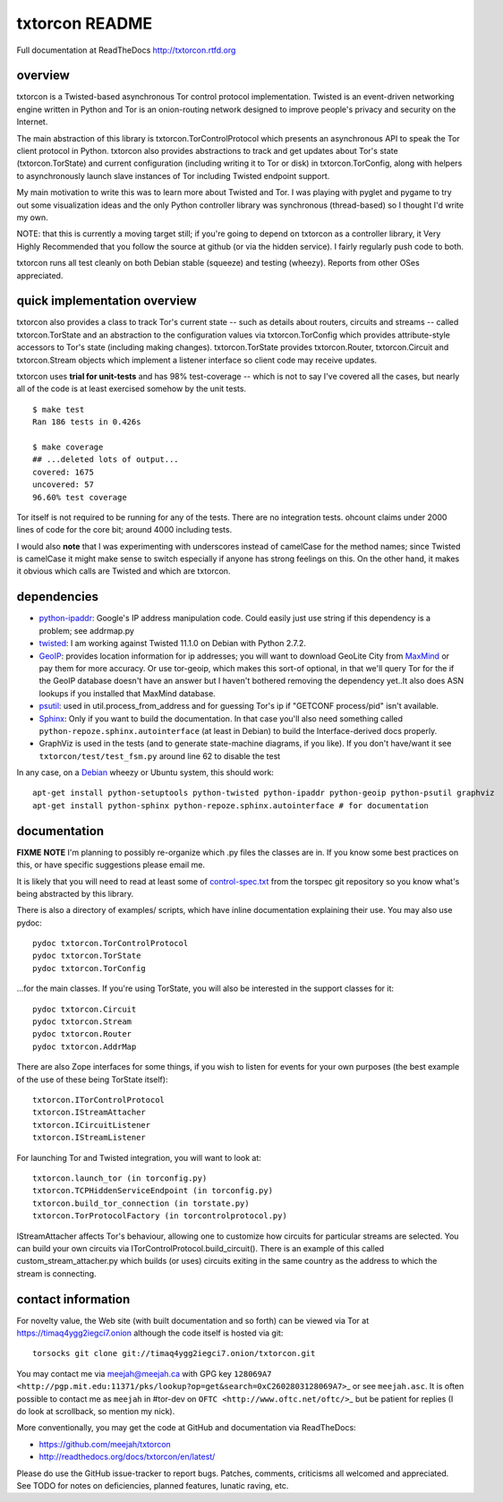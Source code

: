 txtorcon README
===============

Full documentation at ReadTheDocs http://txtorcon.rtfd.org

overview
--------

txtorcon is a Twisted-based asynchronous Tor control protocol
implementation. Twisted is an event-driven networking engine written in
Python and Tor is an onion-routing network designed to improve people's
privacy and security on the Internet.

The main abstraction of this library is txtorcon.TorControlProtocol
which presents an asynchronous API to speak the Tor client protocol in
Python. txtorcon also provides abstractions to track and get updates
about Tor's state (txtorcon.TorState) and current configuration
(including writing it to Tor or disk) in txtorcon.TorConfig, along with
helpers to asynchronously launch slave instances of Tor including
Twisted endpoint support.

My main motivation to write this was to learn more about Twisted and
Tor. I was playing with pyglet and pygame to try out some visualization
ideas and the only Python controller library was synchronous
(thread-based) so I thought I'd write my own.

NOTE: that this is currently a moving target still; if you're going to
depend on txtorcon as a controller library, it Very Highly Recommended
that you follow the source at github (or via the hidden service). I
fairly regularly push code to both.

txtorcon runs all test cleanly on both Debian stable (squeeze) and
testing (wheezy). Reports from other OSes appreciated.

quick implementation overview
-----------------------------

txtorcon also provides a class to track Tor's current state -- such as
details about routers, circuits and streams -- called txtorcon.TorState
and an abstraction to the configuration values via txtorcon.TorConfig
which provides attribute-style accessors to Tor's state (including
making changes). txtorcon.TorState provides txtorcon.Router,
txtorcon.Circuit and txtorcon.Stream objects which implement a listener
interface so client code may receive updates.

txtorcon uses **trial for unit-tests** and has 98% test-coverage --
which is not to say I've covered all the cases, but nearly all of the
code is at least exercised somehow by the unit tests.

::

    $ make test
    Ran 186 tests in 0.426s

    $ make coverage
    ## ...deleted lots of output...
    covered: 1675
    uncovered: 57
    96.60% test coverage

Tor itself is not required to be running for any of the tests. There are
no integration tests. ohcount claims under 2000 lines of code for the
core bit; around 4000 including tests.

I would also **note** that I was experimenting with underscores instead
of camelCase for the method names; since Twisted is camelCase it might
make sense to switch especially if anyone has strong feelings on this.
On the other hand, it makes it obvious which calls are Twisted and which
are txtorcon.

dependencies
------------

-  `python-ipaddr <http://code.google.com/p/ipaddr-py/>`_: Google's IP
   address manipulation code. Could easily just use string if this
   dependency is a problem; see addrmap.py

-  `twisted <http://twistedmatrix.com>`_: I am working against Twisted
   11.1.0 on Debian with Python 2.7.2.

-  `GeoIP <https://www.maxmind.com/app/python>`_: provides location
   information for ip addresses; you will want to download GeoLite City
   from `MaxMind <https://www.maxmind.com/app/geolitecity>`_ or pay them
   for more accuracy. Or use tor-geoip, which makes this sort-of
   optional, in that we'll query Tor for the if the GeoIP database
   doesn't have an answer but I haven't bothered removing the dependency
   yet..It also does ASN lookups if you installed that MaxMind database.

-  `psutil <http://code.google.com/p/psutil/>`_: used in
   util.process\_from\_address and for guessing Tor's ip if "GETCONF
   process/pid" isn't available.

-  `Sphinx <http://sphinx.pocoo.org/>`_: Only if you want to build the
   documentation. In that case you'll also need something called
   ``python-repoze.sphinx.autointerface`` (at least in Debian) to build
   the Interface-derived docs properly.

-  GraphViz is used in the tests (and to generate state-machine
   diagrams, if you like). If you don't have/want it see
   ``txtorcon/test/test_fsm.py`` around line 62 to disable the test

In any case, on a `Debian <http://www.debian.org/>`_ wheezy or Ubuntu
system, this should work:

::

    apt-get install python-setuptools python-twisted python-ipaddr python-geoip python-psutil graphviz
    apt-get install python-sphinx python-repoze.sphinx.autointerface # for documentation

documentation
-------------

**FIXME** **NOTE** I'm planning to possibly re-organize which .py files
the classes are in. If you know some best practices on this, or have
specific suggestions please email me.

It is likely that you will need to read at least some of
`control-spec.txt <https://gitweb.torproject.org/torspec.git/blob/HEAD:/control-spec.txt>`_
from the torspec git repository so you know what's being abstracted by
this library.

There is also a directory of examples/ scripts, which have inline
documentation explaining their use. You may also use pydoc:

::

    pydoc txtorcon.TorControlProtocol
    pydoc txtorcon.TorState
    pydoc txtorcon.TorConfig

...for the main classes. If you're using TorState, you will also be
interested in the support classes for it:

::

    pydoc txtorcon.Circuit
    pydoc txtorcon.Stream
    pydoc txtorcon.Router
    pydoc txtorcon.AddrMap

There are also Zope interfaces for some things, if you wish to listen
for events for your own purposes (the best example of the use of these
being TorState itself):

::

    txtorcon.ITorControlProtocol
    txtorcon.IStreamAttacher
    txtorcon.ICircuitListener
    txtorcon.IStreamListener

For launching Tor and Twisted integration, you will want to look at:

::

    txtorcon.launch_tor (in torconfig.py)
    txtorcon.TCPHiddenServiceEndpoint (in torconfig.py)
    txtorcon.build_tor_connection (in torstate.py)
    txtorcon.TorProtocolFactory (in torcontrolprotocol.py)

IStreamAttacher affects Tor's behaviour, allowing one to customize how
circuits for particular streams are selected. You can build your own
circuits via ITorControlProtocol.build\_circuit(). There is an example
of this called custom\_stream\_attacher.py which builds (or uses)
circuits exiting in the same country as the address to which the stream
is connecting.

contact information
-------------------

For novelty value, the Web site (with built documentation and so forth)
can be viewed via Tor at https://timaq4ygg2iegci7.onion although the
code itself is hosted via git:

::

    torsocks git clone git://timaq4ygg2iegci7.onion/txtorcon.git

You may contact me via meejah@meejah.ca with GPG key
``128069A7 <http://pgp.mit.edu:11371/pks/lookup?op=get&search=0xC2602803128069A7>``\ \_
or see ``meejah.asc``. It is often possible to contact me as ``meejah``
in #tor-dev on ``OFTC <http://www.oftc.net/oftc/>``\ \_ but be patient
for replies (I do look at scrollback, so mention my nick).

More conventionally, you may get the code at GitHub and documentation
via ReadTheDocs:

-  https://github.com/meejah/txtorcon
-  http://readthedocs.org/docs/txtorcon/en/latest/

Please do use the GitHub issue-tracker to report bugs. Patches,
comments, criticisms all welcomed and appreciated. See TODO for notes on
deficiencies, planned features, lunatic raving, etc.
